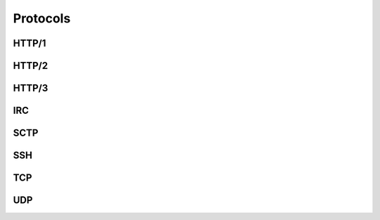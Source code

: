Protocols
#########

HTTP/1
======

HTTP/2
======

HTTP/3
======

IRC
===

SCTP
====

SSH
===

TCP
===

UDP
===

